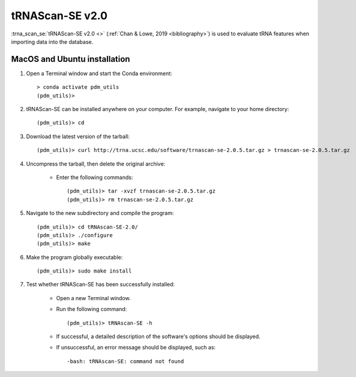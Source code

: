 .. _install_trnascan_se:


tRNAScan-SE v2.0
================

:trna_scan_se:`tRNAScan-SE v2.0 <>` (:ref:`Chan & Lowe, 2019 <bibliography>`) is used to evaluate tRNA features when importing data into the database.

MacOS and Ubuntu installation
*****************************

#. Open a Terminal window and start the Conda environment::

    > conda activate pdm_utils
    (pdm_utils)>


#. tRNAScan-SE can be installed anywhere on your computer. For example, navigate to your home directory::

    (pdm_utils)> cd

#. Download the latest version of the tarball::

    (pdm_utils)> curl http://trna.ucsc.edu/software/trnascan-se-2.0.5.tar.gz > trnascan-se-2.0.5.tar.gz

#. Uncompress the tarball, then delete the original archive:

    - Enter the following commands::

        (pdm_utils)> tar -xvzf trnascan-se-2.0.5.tar.gz
        (pdm_utils)> rm trnascan-se-2.0.5.tar.gz

#. Navigate to the new subdirectory and compile the program::

    (pdm_utils)> cd tRNAscan-SE-2.0/
    (pdm_utils)> ./configure
    (pdm_utils)> make

#. Make the program globally executable::

    (pdm_utils)> sudo make install

#. Test whether tRNAScan-SE has been successfully installed:

    - Open a new Terminal window.

    - Run the following command::

        (pdm_utils)> tRNAscan-SE -h

    - If successful, a detailed description of the software's options should be displayed.

    - If unsuccessful, an error message should be displayed, such as::

        -bash: tRNAscan-SE: command not found
